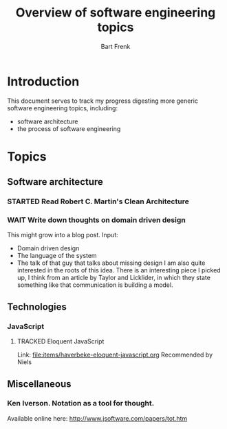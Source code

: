 #+TITLE: Overview of software engineering topics
#+AUTHOR: Bart Frenk
#+EMAIL: bart.frenk@gmail.com
#+TODO: TODO WAIT STARTED | DONE CANCELED TRACKED

* Introduction
  This document serves to track my progress digesting more generic software
  engineering topics, including:
  - software architecture
  - the process of software engineering
* Topics
** Software architecture
*** STARTED Read Robert C. Martin's Clean Architecture
*** WAIT Write down thoughts on domain driven design
    This might grow into a blog post. 
    Input:
    - Domain driven design
    - The language of the system
    - The talk of that guy that talks about missing design I am also quite
      interested in the roots of this idea. There is an interesting piece I
      picked up, I think from an article by Taylor and Licklider, in which they
      state something like that communication is building a model.
** Technologies
*** JavaScript
**** TRACKED Eloquent JavaScript
CLOSED: [2018-03-19 ma 12:30]
Link: [[file:items/haverbeke-eloquent-javascript.org]]
Recommended by Niels
** Miscellaneous
*** Ken Iverson. Notation as a tool for thought.
Available online here: http://www.jsoftware.com/papers/tot.htm
